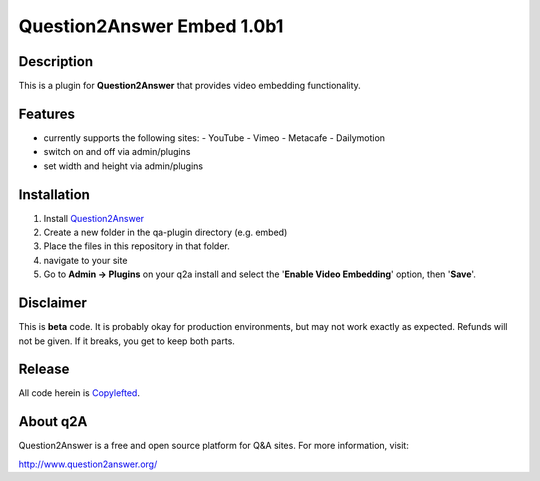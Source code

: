 ===========================
Question2Answer Embed 1.0b1
===========================
-----------
Description
-----------
This is a plugin for **Question2Answer** that provides video embedding functionality.

--------
Features
--------
- currently supports the following sites:
  - YouTube
  - Vimeo
  - Metacafe
  - Dailymotion
- switch on and off via admin/plugins
- set width and height via admin/plugins

------------
Installation
------------
1. Install Question2Answer_
2. Create a new folder in the qa-plugin directory (e.g. embed)
3. Place the files in this repository in that folder.
4. navigate to your site
5. Go to **Admin -> Plugins** on your q2a install and select the '**Enable Video Embedding**' option, then '**Save**'.

.. _Question2Answer: http://www.question2answer.org/install.php

----------
Disclaimer
----------
This is **beta** code.  It is probably okay for production environments, but may not work exactly as expected.  Refunds will not be given.  If it breaks, you get to keep both parts.

-------
Release
-------
All code herein is Copylefted_.

.. _Copylefted: http://en.wikipedia.org/wiki/Copyleft

---------
About q2A
---------
Question2Answer is a free and open source platform for Q&A sites. For more information, visit:

http://www.question2answer.org/


